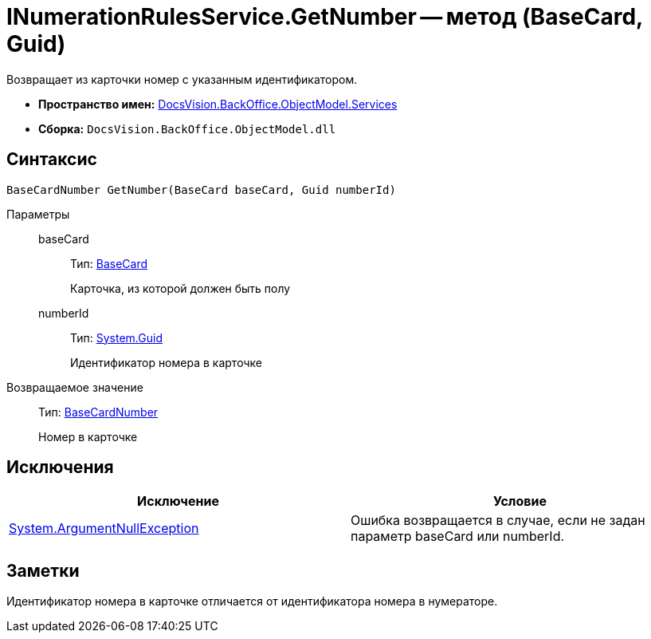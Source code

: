 = INumerationRulesService.GetNumber -- метод (BaseCard, Guid)

Возвращает из карточки номер с указанным идентификатором.

* *Пространство имен:* xref:api/DocsVision/BackOffice/ObjectModel/Services/Services_NS.adoc[DocsVision.BackOffice.ObjectModel.Services]
* *Сборка:* `DocsVision.BackOffice.ObjectModel.dll`

== Синтаксис

[source,csharp]
----
BaseCardNumber GetNumber(BaseCard baseCard, Guid numberId)
----

Параметры::
baseCard:::
Тип: xref:api/DocsVision/BackOffice/ObjectModel/BaseCard_CL.adoc[BaseCard]
+
Карточка, из которой должен быть полу
numberId:::
Тип: http://msdn.microsoft.com/ru-ru/library/system.guid.aspx[System.Guid]
+
Идентификатор номера в карточке

Возвращаемое значение::
Тип: xref:api/DocsVision/BackOffice/ObjectModel/BaseCardNumber_CL.adoc[BaseCardNumber]
+
Номер в карточке

== Исключения

[cols=",",options="header"]
|===
|Исключение |Условие
|http://msdn.microsoft.com/ru-ru/library/system.argumentnullexception.aspx[System.ArgumentNullException] |Ошибка возвращается в случае, если не задан параметр baseCard или numberId.
|===

== Заметки

Идентификатор номера в карточке отличается от идентификатора номера в нумераторе.
